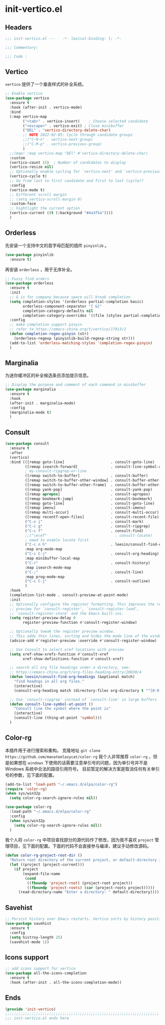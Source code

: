 * init-vertico.el
:PROPERTIES:
:HEADER-ARGS: :tangle (concat temporary-file-directory "init-vertico.el") :lexical t
:END:

** Headers
#+begin_src emacs-lisp
  ;;; init-vertico.el ---   -*- lexical-binding: t; -*-

  ;;; Commentary:

  ;;; Code :
#+end_src

** Vertico
=vertico= 提供了一个垂直样式的补全系统。
#+begin_src emacs-lisp
  ;; Enable vertico
  (use-package vertico
    :ensure t
    :hook (after-init . vertico-mode)
    :bind
    (:map vertico-map
          ("<tab>" . vertico-insert)    ; Choose selected candidate
          ("<escape>" . vertico-exit) ; Close minibuffer
          ("DEL" . 'vertico-directory-delete-char)
          ;; NOTE 2022-02-05: Cycle through candidate groups
          ;;("C-M-n" . vertico-next-group)
          ;;("C-M-p" . vertico-previous-group)
          )
    ;;(map! :map vertico-map "DEl" #'vertico-directory-delete-char)
    :custom
    (vertico-count 15)  ; Number of candidates to display
    (vertico-resize nil)
    ;; Optionally enable cycling for `vertico-next' and `vertico-previous'.
    (vertico-cycle t)
    ;; Go from last to first candidate and first to last (cycle)?
    :config
    (vertico-mode t)
    ;; Different scroll margin
    ;; (setq vertico-scroll-margin 0)
    :custom-face
    ;; hightlight the current option
    (vertico-current ((t (:background "#4a3f5a"))))
    )
#+end_src

** Orderless
先安装一个支持中文的首字母匹配的插件 =pinyinlib= 。
#+begin_src emacs-lisp
  (use-package pinyinlib
    :ensure t)
#+end_src
再安装 =orderless= ，用于无序补全。
#+begin_src emacs-lisp
  ;; Fuzzy find orders
  (use-package orderless
    :ensure t
    :init
    ;; & is for company because space will break completion
    (setq completion-styles '(orderless partial-completion basic)
          orderless-component-separator "[ &]" 
          completion-category-defaults nil
          completion-category-overrides '((file (styles partial-completion))))
    :config
    ;; make completion support pinyin
    ;; refer to https://emacs-china.org/t/vertico/17913/2
    (defun completion-regex-pinyin (str)
      (orderless-regexp (pinyinlib-build-regexp-string str)))
    (add-to-list 'orderless-matching-styles 'completion-regex-pinyin)
    )
#+end_src

** Marginalia
为迷你缓冲区的补全候选条目添加提示信息。
#+begin_src emacs-lisp
  ;; Display the purpose and comment of each command in minibuffer
  (use-package marginalia
    :ensure t
    :hook
    (after-init . marginalia-mode)
    :config
    (marginalia-mode t)
    )
#+end_src

** Consult
#+begin_src emacs-lisp
  (use-package consult
    :ensure t
    :after
    (vertico)
    :bind (([remap goto-line]                     . consult-goto-line)
           ([remap isearch-forward]               . consult-line-symbol-at-point)
           ; my-consult-ripgrep-or-line
           ([remap switch-to-buffer]              . consult-buffer)
           ([remap switch-to-buffer-other-window] . consult-buffer-other-window)
           ([remap switch-to-buffer-other-frame]  . consult-buffer-other-frame)
           ([remap yank-pop]                      . consult-yank-pop)
           ([remap apropos]                       . consult-apropos)
           ([remap bookmark-jump]                 . consult-bookmark)
           ([remap goto-line]                     . consult-goto-line)
           ([remap imenu]                         . consult-imenu)
           ([remap multi-occur]                   . consult-multi-occur)
           ([remap recentf-open-files]            . consult-recent-file)
           ("C-x j"                               . consult-mark)
           ("C-c g"                               . consult-ripgrep)
           ("C-c f"                               . consult-find)
           ;;("\e\ef"                               . consult-locate)
           ; need to enable locate first
           ("C-c n h"                             . leesin/consult-find-org-headings)
           :map org-mode-map
           ("C-c C-j"                             . consult-org-heading)
           :map minibuffer-local-map
           ("C-r"                                 . consult-history)
           :map isearch-mode-map
           ("C-;"                                 . consult-line)
           :map prog-mode-map
           ("C-c C-j"                             . consult-outline)
           )
    :hook
    (completion-list-mode . consult-preview-at-point-mode)
    :init
    ;; Optionally configure the register formatting. This improves the register
    ;; preview for `consult-register', `consult-register-load',
    ;; `consult-register-store' and the Emacs built-ins.
    (setq register-preview-delay 0
          register-preview-function #'consult-register-window)

    ;; Optionally tweak the register preview window.
    ;; This adds thin lines, sorting and hides the mode line of the window.
    (advice-add #'register-preview :override #'consult-register-window)

    ;; Use Consult to select xref locations with preview
    (setq xref-show-xrefs-function #'consult-xref
          xref-show-definitions-function #'consult-xref)

    ;; search all org file headings under a directory, see:
    ;; https://emacs-china.org/t/org-files-heading-entry/20830/4
    (defun leesin/consult-find-org-headings (&optional match)
      "find headngs in all org files."
      (interactive)
      (consult-org-heading match (directory-files org-directory t "^[0-9]\\{8\\}.+\\.org$")))

    ;; Use `consult-ripgrep' instead of `consult-line' in large buffers
    (defun consult-line-symbol-at-point ()
      "Consult line the synbol where the point is"
      (interactive)
      (consult-line (thing-at-point 'symbol)))
    )
#+end_src

** Color-rg
本插件用于进行搜索和重构。
克隆地址 ~git clone https://github.com/manateelazycat/color-rg~
我个人非常推荐 =color-rg= ，但是如果想在 =windows= 下使用的话需要注意单引号的问题，因为单引号并不是 Windows 系统中合法的路径引用符号。
目前暂定的解决方案是取消任何有关单引号的参数，见下面的配置。
#+begin_src emacs-lisp :tangle no
  (add-to-list 'load-path "~/.emacs.d/elpa/color-rg")
  (require 'color-rg)
  (when sys/win32p
    (setq color-rg-search-ignore-rules nil))
#+end_src

#+begin_src emacs-lisp
  (use-package color-rg
    :load-path "~/.emacs.d/elpa/color-rg"
    :config
    (when sys/win32p
      (setq color-rg-search-ignore-rules nil))
    )
#+end_src

我个人将 =color-rg= 中项目查找部分的源代码作了修改，因为我不喜欢 =project= 管理项目，见下面的配置。下面的代码不会直接参与编译，建议手动修改源码。
#+begin_src emacs-lisp :tangle no
(defun color-rg-project-root-dir ()
  "Return root directory of the current project, or default-directory if none is found."
  (let ((project (project-current)))
    (if project
        (expand-file-name
         (cond
          ((fboundp 'project-root) (project-root project))
          ((fboundp 'project-roots) (car (project-roots project)))))
      (read-directory-name "Enter a directory: " default-directory))))
#+end_src

** Savehist
#+begin_src emacs-lisp
  ;; Persist history over Emacs restarts. Vertico sorts by history position.
  (use-package savehist
    :ensure t
    :config
    (setq histroy-length 25)
    (savehist-mode 1))
#+end_src

** Icons support
#+begin_src emacs-lisp
  ;; add icons support for vertico
  (use-package all-the-icons-completion
    :ensure t
    :hook (after-init . all-the-icons-completion-mode))
#+end_src

** Ends
#+begin_src emacs-lisp
  (provide 'init-vertico)
  ;;;;;;;;;;;;;;;;;;;;;;;;;;;;;;;;;;;;;;;;;;;;;;;;;;;;;;;;;;;;;;;;;;;;;;
  ;;; init-vertico.el ends here
#+end_src

